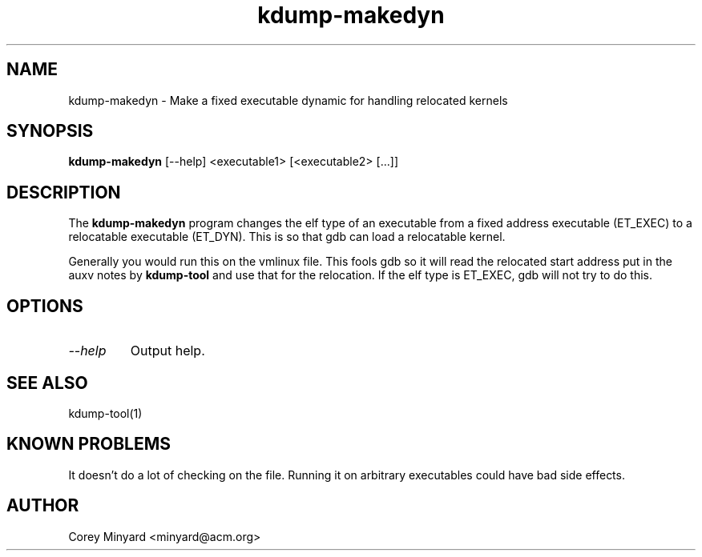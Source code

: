 .TH kdump-makedyn 1 01/26/16  "Kdump dump handling tool"

.SH NAME
kdump-makedyn \- Make a fixed executable dynamic for handling relocated kernels

.SH SYNOPSIS
.B kdump-makedyn
[\-\-help]
<executable1> [<executable2> [...]]


.SH DESCRIPTION
The
.BR kdump-makedyn
program changes the elf type of an executable from a fixed address
executable (ET_EXEC) to a relocatable executable (ET_DYN).  This is
so that gdb can load a relocatable kernel.

Generally you would run this on the vmlinux file.  This fools gdb
so it will read the relocated start address put in the auxv
notes by
.BR kdump-tool
and use that for the relocation.  If the elf type is ET_EXEC, gdb
will not try to do this.

.SH OPTIONS
.TP
.I "\-\-help"
Output help.

.SH "SEE ALSO"
kdump-tool(1)

.SH "KNOWN PROBLEMS"
It doesn't do a lot of checking on the file.  Running it on arbitrary
executables could have bad side effects.

.SH AUTHOR
.PP
Corey Minyard <minyard@acm.org>
